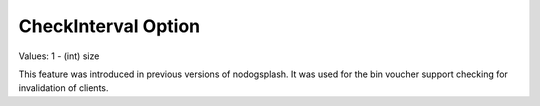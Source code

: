 CheckInterval Option
====================

Values: 1 - (int) size

This feature was introduced in previous versions of nodogsplash.
It was used for the bin voucher support checking for invalidation
of clients.
